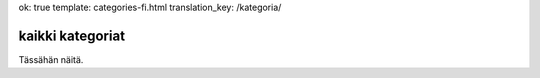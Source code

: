 ok: true
template: categories-fi.html
translation_key: /kategoria/

kaikki kategoriat
-----------------

Tässähän näitä.
